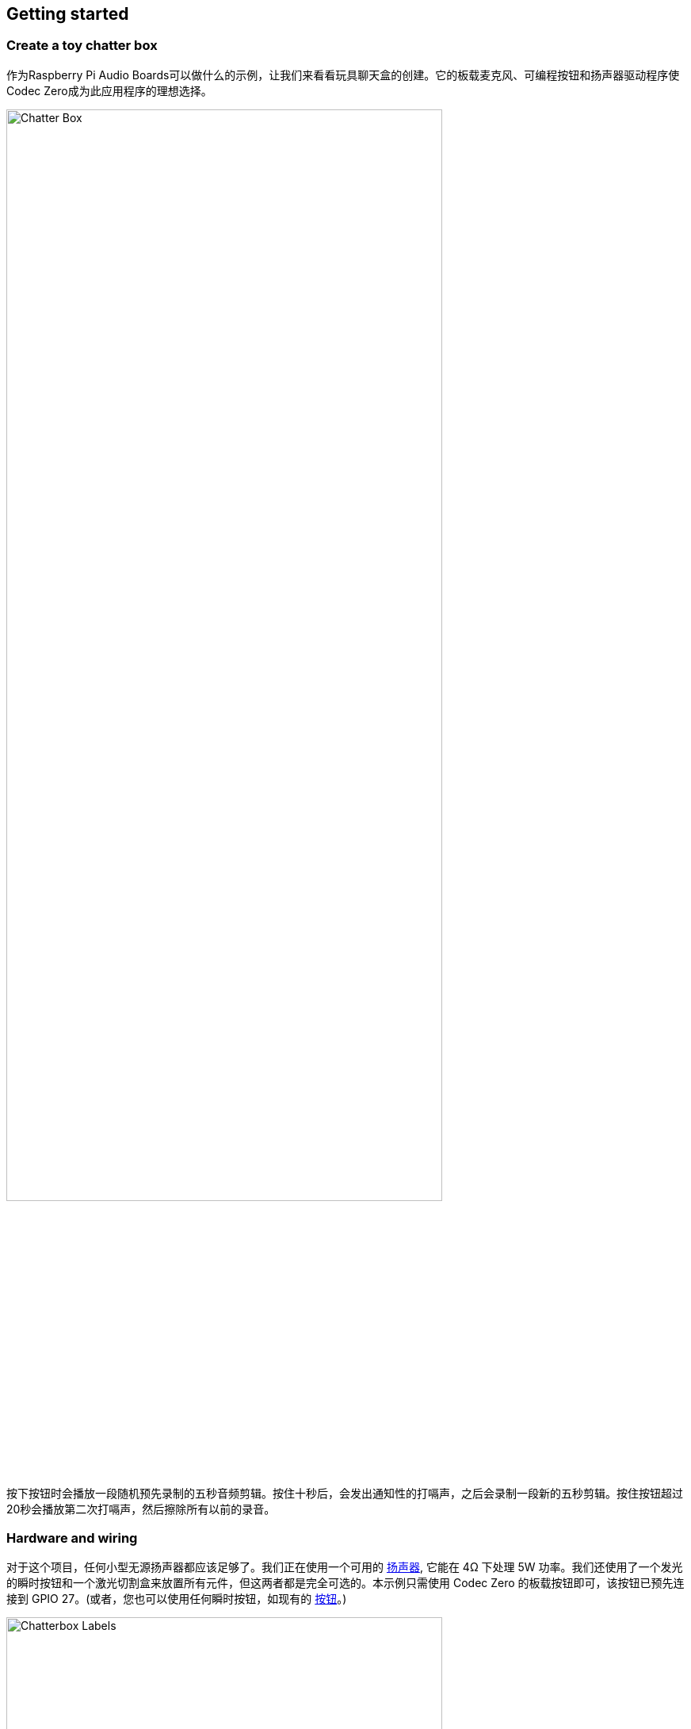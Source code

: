 == Getting started

=== Create a toy chatter box

作为Raspberry Pi Audio Boards可以做什么的示例，让我们来看看玩具聊天盒的创建。它的板载麦克风、可编程按钮和扬声器驱动程序使Codec Zero成为此应用程序的理想选择。

image::images/Chatter_Box.jpg[width="80%"]

按下按钮时会播放一段随机预先录制的五秒音频剪辑。按住十秒后，会发出通知性的打嗝声，之后会录制一段新的五秒剪辑。按住按钮超过20秒会播放第二次打嗝声，然后擦除所有以前的录音。

=== Hardware and wiring

对于这个项目，任何小型无源扬声器都应该足够了。我们正在使用一个可用的 https://shop.pimoroni.com/products/3-speaker-4-3w?variant=380549926[扬声器], 它能在 4Ω 下处理 5W 功率。我们还使用了一个发光的瞬时按钮和一个激光切割盒来放置所有元件，但这两者都是完全可选的。本示例只需使用 Codec Zero 的板载按钮即可，该按钮已预先连接到 GPIO 27。(或者，您也可以使用任何瞬时按钮，如现有的 https://shop.pimoroni.com/products/mini-arcade-buttons?variant=40377171274[按钮]。)

image::images/Chatterbox_Labels.png[width="80%"]

使用小平头螺丝刀将扬声器连接到螺丝端子。对于额外的按钮，请将按钮线直接焊接到编解码器零焊盘，如有必要，使用GPIO引脚27和接地作为开关，+3.3V和接地作为LED。

=== Set up your Raspberry Pi

在此示例中，我们使用的是Raspberry Pi OS Lite。有关更多详细信息，请参阅我们关于 xref:../computers/getting-started.adoc#installing-the-operating-system[安装 Raspberry Pi 操作系统] 的指南。

确保在继续之前更新操作系统，并按照编解码器零配置提供的说明进行操作，包括启用板载麦克风和扬声器输出的命令。

=== Program your Raspberry Pi

在Raspberry Pi上打开一个shell（例如通过SSH连接）并运行以下命令来创建我们的Python脚本：

[source,console]
----
$ sudo nano chatter_box.py
----

将以下内容添加到文件中，将 `<username>` 替换为您的用户名：

[source,python]
----
#!/usr/bin/env python3
from gpiozero import Button
from signal import pause
import time
import random
import os
from datetime import datetime

# Print current date

date = datetime.now().strftime("%d_%m_%Y-%H:%M:%S")
print(f"{date}")

# Make sure that the 'sounds' folder exists, and if it does not, create it 

path = '/home/<username>/sounds'

isExist = os.path.exists(path)

if not isExist: 
  os.makedirs(path)
  print("The new directory is created!")
  os.system('chmod 777 -R /home/<username>/sounds')

# Download a 'burp' sound if it does not already exist 

burp = '/home/<username>/burp.wav'

isExist = os.path.exists(burp)
if not isExist:
  os.system('wget http://rpf.io/burp -O burp.wav')
  print("Burp sound downloaded!")

# Setup button functions - Pin 27 = Button hold time 10 seconds.

button = Button(27, hold_time=10)

def pressed():
    global press_time
    press_time = time.time()
    print("Pressed at %s" % (press_time));

def released():
    release_time = time.time()
    pressed_for = release_time - press_time
    print("Released at %s after %.2f seconds" % (release_time, pressed_for))
    if pressed_for < button.hold_time:
        print("This is a short press")
        randomfile = random.choice(os.listdir("/home/<username>/sounds/"))
        file = '/home/<username>/sounds/' + randomfile
        os.system('aplay ' + file)
    elif pressed_for > 20:
        os.system('aplay ' + burp)
        print("Erasing all recorded sounds")
        os.system('rm /home/<username>/sounds/*');
		
def held():
    print("This is a long press")
    os.system('aplay ' + burp)
    os.system('arecord --format S16_LE --duration=5 --rate 48000 -c2 /home/<username>/sounds/$(date +"%d_%m_%Y-%H_%M_%S")_voice.m4a');

button.when_pressed = pressed
button.when_released = released
button.when_held = held

pause()

----

按 `Ctrl+X`，然后按 `Y` 键，然后*Enter*保存。要使脚本可执行，请键入以下内容：

[source,console]
----
$ sudo chmod +x chatter_box.py
----

接下来，我们需要创建一个crontab守护进程，它将在每次设备通电时自动启动脚本。运行以下命令打开您的crontab进行编辑：

[source,console]
----
$ crontab -e
----

您将被要求选择一个编辑器；我们建议您使用 `nano`。通过输入相应的数字来选择它，然后按Enter继续。应在文件底部添加以下行，将 `<username>` 替换为您的用户名：

----
@reboot python /home/<username>/chatter_box.py
----

按 *Ctrl X*，然后按 *Y*，然后按*Enter*保存，然后使用 `sudo reboot` 重新启动设备。

=== Use the toy chatter box

最后一步是确保一切都按预期运行。按下按钮并在听到打嗝时释放它。录音现在将开始一段五秒钟的时间。一旦您释放了按钮，请再次短暂按下它以听到录音。根据需要重复此过程多次，您的声音将随机播放。您可以通过按住按钮删除所有录音，在第一次打嗝和录音过程中保持按下按钮，并在至少20秒后释放它，此时您将听到另一个打嗝声，确认录音已被删除。

video::BjXERzu8nS0[youtube]

=== Next steps

升级！升级一个项目总是很有趣的，所以为什么不添加一些额外的功能，比如录音时会发光的发光二极管呢？这个项目拥有制作你自己的 https://aiyprojects.withgoogle.com/[Google intelligent speaker system] 版本所需的所有部件，或者你可能想考虑构建第二个设备，用于创建一对对讲机，能够通过SSH通过网络传输音频文件。


 